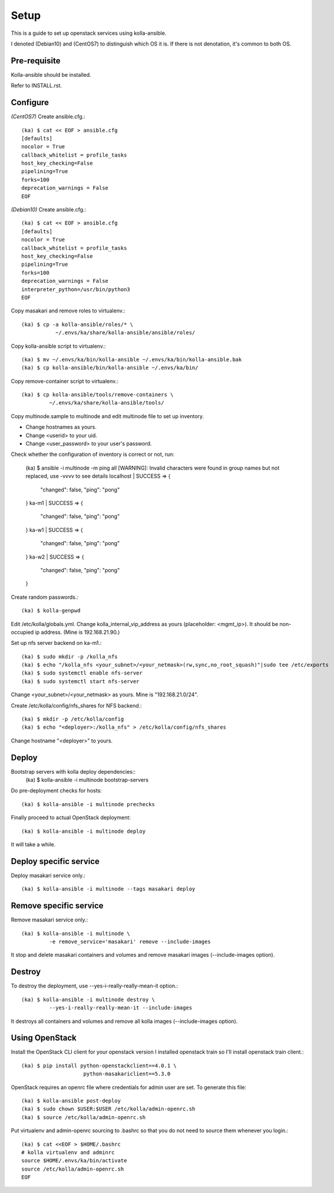 Setup
======

This is a guide to set up openstack services using kolla-ansible.

I denoted (Debian10) and (CentOS7) to distinguish which OS it is.
If there is not denotation, it's common to both OS.

Pre-requisite
--------------

Kolla-ansible should be installed.

Refer to INSTALL.rst.

Configure
----------

*(CentOS7)*
Create ansible.cfg.::

    (ka) $ cat << EOF > ansible.cfg
    [defaults]
    nocolor = True
    callback_whitelist = profile_tasks
    host_key_checking=False
    pipelining=True
    forks=100
    deprecation_warnings = False
    EOF

*(Debian10)*
Create ansible.cfg.::

    (ka) $ cat << EOF > ansible.cfg
    [defaults]
    nocolor = True
    callback_whitelist = profile_tasks
    host_key_checking=False
    pipelining=True
    forks=100
    deprecation_warnings = False
    interpreter_python=/usr/bin/python3
    EOF

Copy masakari and remove roles to virtualenv.::

    (ka) $ cp -a kolla-ansible/roles/* \
               ~/.envs/ka/share/kolla-ansible/ansible/roles/

Copy kolla-ansible script to virtualenv.::

   (ka) $ mv ~/.envs/ka/bin/kolla-ansible ~/.envs/ka/bin/kolla-ansible.bak
   (ka) $ cp kolla-ansible/bin/kolla-ansible ~/.envs/ka/bin/

Copy remove-container script to virtualenv.::

   (ka) $ cp kolla-ansible/tools/remove-containers \
            ~/.envs/ka/share/kolla-ansible/tools/

Copy multinode.sample to multinode and edit multinode file to set up inventory.

* Change hostnames as yours.
* Change <userid> to your uid.
* Change <user_password> to your user's password.

Check whether the configuration of inventory is correct or not, run:

    (ka) $ ansible -i multinode -m ping all
    [WARNING]: Invalid characters were found in group names but not replaced,
    use -vvvv to see details
    localhost | SUCCESS => {
        "changed": false,
        "ping": "pong"
    }
    ka-m1 | SUCCESS => {
        "changed": false,
        "ping": "pong"
    }
    ka-w1 | SUCCESS => {
        "changed": false,
        "ping": "pong"
    }
    ka-w2 | SUCCESS => {
        "changed": false,
        "ping": "pong"
    }

Create random passwords.::

    (ka) $ kolla-genpwd

Edit /etc/kolla/globals.yml.
Change kolla_internal_vip_address as yours (placeholder: <mgmt_ip>).
It should be non-occupied ip address. (Mine is 192.168.21.90.)

Set up nfs server backend on ka-m1.::

    (ka) $ sudo mkdir -p /kolla_nfs
    (ka) $ echo "/kolla_nfs <your_subnet>/<your_netmask>(rw,sync,no_root_squash)"|sudo tee /etc/exports
    (ka) $ sudo systemctl enable nfs-server
    (ka) $ sudo systemctl start nfs-server

Change <your_subnet>/<your_netmask> as yours.
Mine is "192.168.21.0/24".

Create /etc/kolla/config/nfs_shares for NFS backend.::

    (ka) $ mkdir -p /etc/kolla/config
    (ka) $ echo "<deployer>:/kolla_nfs" > /etc/kolla/config/nfs_shares

Change hostname "<deployer>" to yours.

Deploy
--------

Bootstrap servers with kolla deploy dependencies::
    (ka) $ kolla-ansible -i multinode bootstrap-servers

Do pre-deployment checks for hosts::

    (ka) $ kolla-ansible -i multinode prechecks

Finally proceed to actual OpenStack deployment::

    (ka) $ kolla-ansible -i multinode deploy

It will take a while.

Deploy specific service
---------------------------

Deploy masakari service only.::

   (ka) $ kolla-ansible -i multinode --tags masakari deploy

Remove specific service
-------------------------

Remove masakari service only.::

   (ka) $ kolla-ansible -i multinode \
            -e remove_service='masakari' remove --include-images

It stop and delete masakari containers and volumes and
remove masakari images (--include-images option).

Destroy
--------

To destroy the deployment, use --yes-i-really-really-mean-it option.::

   (ka) $ kolla-ansible -i multinode destroy \
            --yes-i-really-really-mean-it --include-images

It destroys all containers and volumes and 
remove all kolla images (--include-images option).

Using OpenStack
------------------

Install the OpenStack CLI client for your openstack version
I installed openstack train so I'll install openstack train client.::

    (ka) $ pip install python-openstackclient==4.0.1 \
                        python-masakariclient==5.3.0

OpenStack requires an openrc file where credentials for admin user are set.
To generate this file::

    (ka) $ kolla-ansible post-deploy
    (ka) $ sudo chown $USER:$USER /etc/kolla/admin-openrc.sh
    (ka) $ source /etc/kolla/admin-openrc.sh

Put virtualenv and admin-openrc sourcing to .bashrc so that
you do not need to source them whenever you login.::

    (ka) $ cat <<EOF > $HOME/.bashrc
    # kolla virtualenv and adminrc
    source $HOME/.envs/ka/bin/activate
    source /etc/kolla/admin-openrc.sh
    EOF

